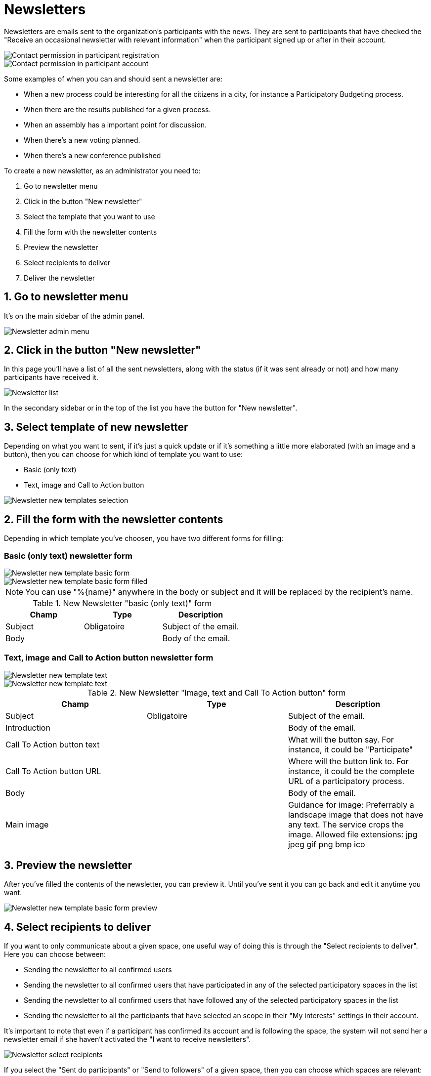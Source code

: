 = Newsletters

Newsletters are emails sent to the organization's participants with the news. They are
sent to participants that have checked the "Receive an occasional newsletter
with relevant information" when the participant signed up or after in their account.

image::newsletter_contact_permission.png[Contact permission in participant registration]

image::newsletter_participant_notifications_settings.png[Contact permission in participant account]

Some examples of when you can and should sent a newsletter are:

* When a new process could be interesting for all the citizens in a city,
for instance a Participatory Budgeting process.
* When there are the results published for a given process.
* When an assembly has a important point for discussion.
* When there's a new voting planned.
* When there's a new conference published

To create a new newsletter, as an administrator you need to:

. Go to newsletter menu
. Click in the button "New newsletter"
. Select the template that you want to use
. Fill the form with the newsletter contents
. Preview the newsletter
. Select recipients to deliver
. Deliver the newsletter

== 1. Go to newsletter menu

It's on the main sidebar of the admin panel.

image::newsletter_menu.png[Newsletter admin menu]

== 2. Click in the button "New newsletter"

In this page you'll have a list of all the sent newsletters, along with the status
(if it was sent already or not) and how many participants have received it.

image::newsletter_list.png[Newsletter list]

In the secondary sidebar or in the top of the list you have the button for "New
newsletter".

== 3. Select template of new newsletter

Depending on what you want to sent, if it's just a quick update or if it's something
a little more elaborated (with an image and a button), then you can choose for
which kind of template you want to use:

* Basic (only text)
* Text, image and Call to Action button

image::newsletter_templates.png[Newsletter new templates selection]

== 2. Fill the form with the newsletter contents

Depending in which template you've choosen, you have two different forms for
filling:

=== Basic (only text) newsletter form

image::newsletter_new_basic.png[Newsletter new template basic form]

image::newsletter_new_basic_example.png[Newsletter new template basic form filled]

[NOTE]
====
You can use "%\{name}" anywhere in the body or subject and it will be
replaced by the recipient's name.
====


.New Newsletter "basic (only text)" form
|===
|Champ |Type |Description

|Subject
|Obligatoire
|Subject of the email.

|Body
|
|Body of the email.
|===

=== Text, image and Call to Action button newsletter form

image::newsletter_new_cta01.png[Newsletter new template text, image and CTA form 1]

image::newsletter_new_cta02.png[Newsletter new template text, image and CTA form 2]


.New Newsletter "Image, text and Call To Action button" form
|===
|Champ |Type |Description

|Subject
|Obligatoire
|Subject of the email.

|Introduction
|
|Body of the email.

|Call To Action button text
|
|What will the button say. For instance, it could be "Participate"

|Call To Action button URL
|
|Where will the button link to. For instance, it could be the complete URL of a participatory process.

|Body
|
|Body of the email.

|Main image
|
|Guidance for image: Preferrably a landscape image that does not have any text. The service crops the image. Allowed file extensions: jpg jpeg gif png bmp ico
|===

== 3. Preview the newsletter

After you've filled the contents of the newsletter, you can preview it. Until you've
sent it you can go back and edit it anytime you want.

image::newsletter_preview_basic_example.png[Newsletter new template basic form preview]

== 4. Select recipients to deliver

If you want to only communicate about a given space, one useful way of doing this
is through the "Select recipients to deliver". Here you can choose between:

* Sending the newsletter to all confirmed users
* Sending the newsletter to all confirmed users that have participated in any of
the selected participatory spaces in the list
* Sending the newsletter to all confirmed users that have followed any of
the selected participatory spaces in the list
* Sending the newsletter to all the participants that have selected an scope in
their "My interests" settings in their account.

It's important to note that even if a participant has confirmed its account and
is following the space, the system will not send her a newsletter email if she
haven't activated the "I want to receive newsletters".

image::newsletter_select_recipients.png[Newsletter select recipients]

If you select the "Sent do participants" or "Send to followers" of a given space,
then you can choose which spaces are relevant:

image::newsletter_select_recipients_spaces.png[Newsletter select recipients spaces]

== 5. Deliver the newsletter

Finally if you click in the "Deliver newsletter" button, the newsletter will be
sent to all the selected recipients.

[NOTE]
====
Once a newsletter was sent it can't be undone nor edited. If you have multiple
languages active, be careful with reviewing all the languages well before sending.
====